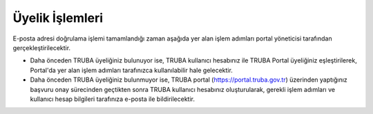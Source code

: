 ====================
 Üyelik İşlemleri
====================

E-posta adresi doğrulama işlemi tamamlandığı zaman aşağıda yer alan işlem adımları portal yöneticisi tarafından gerçekleştirilecektir.

* Daha önceden TRUBA üyeliğiniz bulunuyor ise, TRUBA kullanıcı hesabınız ile TRUBA Portal üyeliğiniz eşleştirilerek, Portal'da yer alan işlem adımları tarafınızca kullanılabilir hale gelecektir.

* Daha önceden TRUBA üyeliğiniz bulunmuyor ise, TRUBA portal (https://portal.truba.gov.tr) üzerinden yaptığınız başvuru onay sürecinden geçtikten sonra TRUBA kullanıcı hesabınız oluşturularak, gerekli işlem adımları ve kullanıcı hesap bilgileri tarafınıza e-posta ile bildirilecektir. 